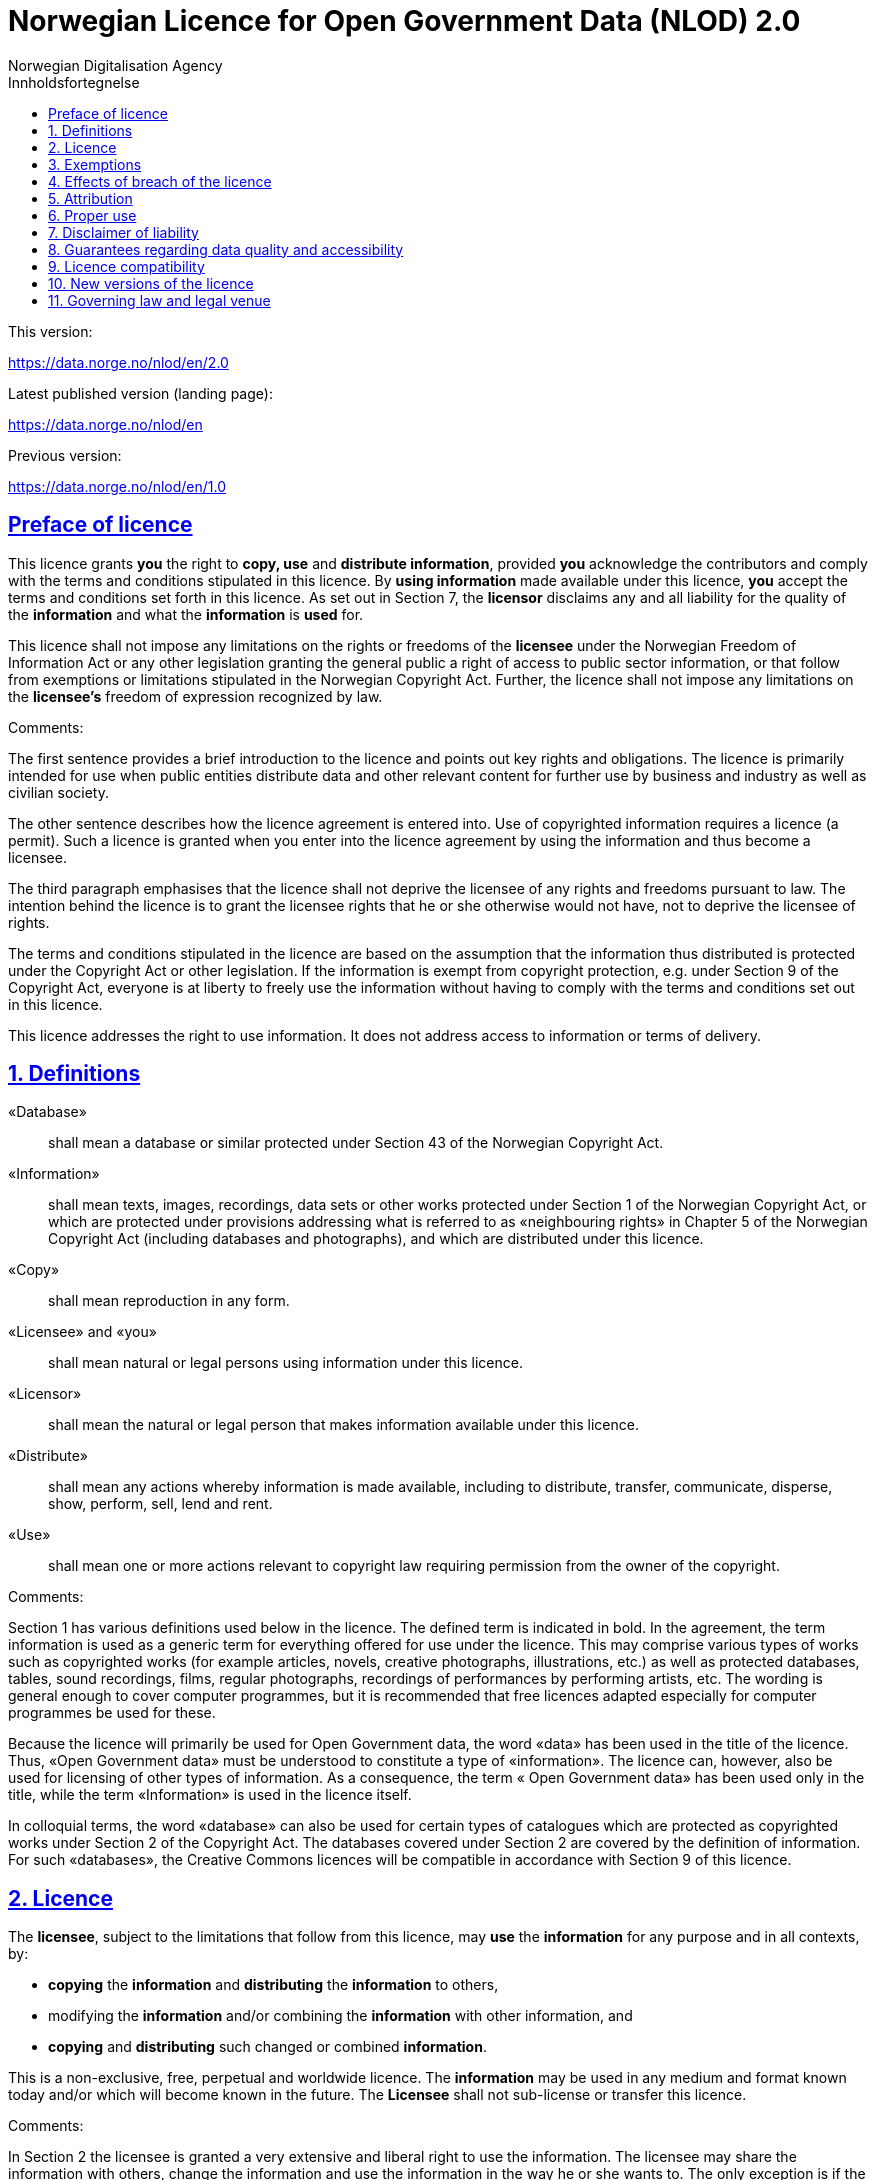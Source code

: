 = Norwegian Licence for Open Government Data (NLOD) 2.0
Norwegian Digitalisation Agency
:doctype: book
:docinfo:
:icons: font
:toc: left
:toc-title: Innholdsfortegnelse
:toclevels: 3
:sectlinks:

.This version:
https://data.norge.no/nlod/en/2.0

.Latest published version (landing page):
https://data.norge.no/nlod/en

.Previous version:
https://data.norge.no/nlod/en/1.0

== Preface of licence
This licence grants **you** the right to **copy, use** and **distribute information**, provided **you** acknowledge the contributors and comply with the terms and conditions stipulated in this licence. By **using information** made available under this licence, **you** accept the terms and conditions set forth in this licence. As set out in Section 7, the **licensor** disclaims any and all liability for the quality of the **information** and what the **information** is **used** for.

This licence shall not impose any limitations on the rights or freedoms of the **licensee** under the Norwegian Freedom of Information Act or any other legislation granting the general public a right of access to public sector information, or that follow from exemptions or limitations stipulated in the Norwegian Copyright Act. Further, the licence shall not impose any limitations on the **licensee's** freedom of expression recognized by law.

****
.Comments:
The first sentence provides a brief introduction to the licence and points out key rights and obligations. The licence is primarily intended for use when public entities distribute data and other relevant content for further use by business and industry as well as civilian society.

The other sentence describes how the licence agreement is entered into. Use of copyrighted information requires a licence (a permit). Such a licence is granted when you enter into the licence agreement by using the information and thus become a licensee.

The third paragraph emphasises that the licence shall not deprive the licensee of any rights and freedoms pursuant to law. The intention behind the licence is to grant the licensee rights that he or she otherwise would not have, not to deprive the licensee of rights.

The terms and conditions stipulated in the licence are based on the assumption that the information thus distributed is protected under the Copyright Act or other legislation. If the information is exempt from copyright protection, e.g. under Section 9 of the Copyright Act, everyone is at liberty to freely use the information without having to comply with the terms and conditions set out in this licence.

This licence addresses the right to use information. It does not address access to information or terms of delivery.
****

== 1. Definitions
«Database»:: shall mean a database or similar protected under Section 43 of the Norwegian Copyright Act.
«Information»:: shall mean texts, images, recordings, data sets or other works protected under Section 1 of the Norwegian Copyright Act, or which are protected under provisions addressing what is referred to as «neighbouring rights» in Chapter 5 of the Norwegian Copyright Act (including databases and photographs), and which are distributed under this licence.
«Copy»:: shall mean reproduction in any form.
«Licensee» and «you»:: shall mean natural or legal persons using information under this licence.
«Licensor»:: shall mean the natural or legal person that makes information available under this licence.
«Distribute»:: shall mean any actions whereby information is made available, including to distribute, transfer, communicate, disperse, show, perform, sell, lend and rent.
«Use»:: shall mean one or more actions relevant to copyright law requiring permission from the owner of the copyright.

****
.Comments:
Section 1 has various definitions used below in the licence. The defined term is indicated in bold. In the agreement, the term information is used as a generic term for everything offered for use under the licence. This may comprise various types of works such as copyrighted works (for example articles, novels, creative photographs, illustrations, etc.) as well as protected databases, tables, sound recordings, films, regular photographs, recordings of performances by performing artists, etc. The wording is general enough to cover computer programmes, but it is recommended that free licences adapted especially for computer programmes be used for these.

Because the licence will primarily be used for Open Government data, the word «data» has been used in the title of the licence. Thus, «Open Government data» must be understood to constitute a type of «information». The licence can, however, also be used for licensing of other types of information. As a consequence, the term « Open Government data» has been used only in the title, while the term «Information» is used in the licence itself.

In colloquial terms, the word «database» can also be used for certain types of catalogues which are protected as copyrighted works under Section 2 of the Copyright Act. The databases covered under Section 2 are covered by the definition of information. For such «databases», the Creative Commons licences will be compatible in accordance with Section 9 of this licence.
****

== 2. Licence
The **licensee**, subject to the limitations that follow from this licence, may **use** the **information** for any purpose and in all contexts, by:

* **copying** the **information** and **distributing** the **information** to others,
* modifying the **information** and/or combining the **information** with other information, and
* **copying** and **distributing** such changed or combined **information**.

This is a non-exclusive, free, perpetual and worldwide licence. The **information** may be used in any medium and format known today and/or which will become known in the future. The **Licensee** shall not sub-license or transfer this licence.

****
.Comments:
In Section 2 the licensee is granted a very extensive and liberal right to use the information. The licensee may share the information with others, change the information and use the information in the way he or she wants to. The only exception is if the licensor is not entitled to license the information under this licence; i.e. a mistake has been made. Please refer to Section 3 for further details.

In the last sentence it is specified that the licensee is not entitled to sub-license or transfer this licence. This entails that this licence does not grant the licensee permission to grant others permission to use the information. The licensee does not have permission to change the terms and conditions for use of the information. Although the licensee has the right to transfer the information under this licence, the party receiving such information must obtain permission from the original licensor to be able to use the information. In practice, this means that the terms and conditions of this licence apply regardless of whom you receive the information from.
****

== 3. Exemptions
The licence does not apply to and therefore does not grant a right to **use**:

* **information** which contains personal data covered by the Norwegian Personal Data Act unless there is a legitimate basis for the disclosure and further processing of the personal data
* **information** distributed in violation of a statutory obligation to observe confidentiality
* **information** excluded from public disclosure pursuant to law, including information deemed sensitive under the Norwegian National Security Act
* **information** subject to third party rights which the **licensor** is not authorised to license to the **licensee**
* **information** protected by intellectual property rights other than copyright and neighbouring rights in accordance with Chapter 5 of the Norwegian Copyright Act, such as trademarks, patents and design rights, but this does not entail an impediment to use **information** where the **licensor's** logo has been permanently integrated into the **information** or to attribute the origin of the **information** in accordance with the article below relating to attribution.

If the **licensor** has made available **information** not covered by the licence according to the above list, the **licensee** must cease all **use** of the **information** under the licence, and erase the **information** as soon as he or she becomes aware of or should have understood that the **information** is not covered by the licence.

****
.Comments:
This licence is to be used for information which can be re-used. It shall not and cannot be used for information exempt from public disclosure in any way. If such information has been distributed under this licence, it will be because a mistake has been made. The licence does not apply for information of this type. Thus, it is not permissible to use this type of information by virtue of the licence.

The licensee must be able to assume that the licensor has made a pre-assessment of whether the information can be distributed or not. However, it must be possible to hold the licensee responsible for distributing the information if the licensee should have understood that the information was distributed by mistake.

Publication of «information subject to third party rights which the licensor is not authorised to license to the licensee» entails that the licensor is not the owner of the copyright to the information and that he has not been granted a sufficient licence from the owner of the copyright.
****

== 4. Effects of breach of the licence
The licence is subject to the **licensee's** compliance with the terms and conditions of this licence. In the event that the **licensee** commits a breach of this licence, this will entail that the **licensee's** right to **use** the **information** will be revoked immediately without further notice. In case of such a breach, the **licensee** must immediately and without further notice take measures to cause the infringement to end. Because the right to **use** the **information** has been terminated, the **licensee** must cease all **use** of the **information** by virtue of the licence.

****
.Comments:
If the licensee does not fulfil the obligations under the licence agreement, the permit to use the information is revoked. The licensee must then cease to share and use the information. However, parties having received information from a party in breach of the licence may continue to use the information as long as their use is in conformity with the licence agreement.
****

== 5. Attribution
The **licensee** shall attribute the **licensor** as specified by the **licensor** and include a reference to this licence. To the extent practically possible, the **licensee** shall provide a link to both this licence and the source of the **information**.

If the **licensor** has not specified how attributions shall be made, the **licensee** shall normally state the following: «Contains data under the Norwegian licence for Open Government data **(NLOD)** distributed by [name of **licensor**]».

If the **licensor** has specified that the **information** shall only be available under a specific version of this licence, cf. Section 10, the **licensee** shall also state this.

If the **information** has been changed, the **licensee** must clearly indicate that changes have been made by the **licensee**.

****
.Comments:
This provision stipulates that the licensee must state the source of the information, and that this must be stated as specified in the licence if the licensor has not specified otherwise.

The provision that it must be «practically possible» to provide a link to this licence and to the source of the information entails, for example, that the licensee need not provide a link when the information is not distributed in an electronic format.

Thus, the licence requires an attribution statement, and describes how this is to be implemented, but it does not specify where this attribution statement must be positioned. This entails that the attribution statement need not be placed on the same page as the information, as it is sufficient that the reference to the source be placed on an «About» page, etc. It is also not a requirement that each individual data element be listed. Such a requirement would have rendered it difficult to comply with the attribution requirement in cases where data from several different sources are presented on a map, for example. The sources may instead be stated below the map, on an «About» page, etc. However, the reference to the source must not be hidden or difficult to find.

If the licensee has changed the information, this must be indicated, for example in this manner: «Contains data under the Norwegian licence for Open Government Data (NLOD) distributed by [name of licensor]. Nils Klim has changed the information by cross-cutting it with user-generated content.»
****

== 6. Proper use
The **licensee** shall not **use** the **information** in a manner that appears misleading nor present the **information** in a distorted or incorrect manner.

Neither the **licensor's** nor other contributors' names or trademarks must be used to support, recommend or market the **licensee** or any products or services using the **information**.

****
.Comments:
This provision addresses the fact that the licensee must use the information in a prudent manner. The information cannot be changed, for example, and then be presented as if it has not been changed. The requirement that the information not be presented in an incorrect manner, entails that the licensee must familiarize himself with how to correctly interpret and understand the information. If the data is misunderstood and/or used incorrectly, any incorrect elements must be remedied as soon as one becomes aware of or should have understood that the information has been presented in an incorrect manner.

This provision must also be viewed in the context of existing regulations relating to misleading marketing, deception, etc.
****

== 7. Disclaimer of liability
The **information** is licensed «as is». The **information** may contain errors and omissions. The **licensor** provides no warranties, including relating to the content and relevance of the **information**.

The **licensor** disclaims any liability for errors and defects associated with the **information** to the maximum extent permitted by law.

The **licensor** shall not be liable for direct or indirect losses as a result of use of the **information** or in connection with **copying** or further **distribution** of the **information**.

****
.Comments:
This provision addresses the fact that the licensor assumes no economic liability for the information. This entails, inter alia, that the licensor does not assume liability for the correctness or completeness of the information.

The licensor also does not assume liability for how the information is used or for the consequences of any use.

As the licence agreement does not address access to the information, the licensor also does not assume liability for the information being accessible. This provision has a wide scope and also applies to situations not listed here.
****

== 8. Guarantees regarding data quality and accessibility
This licence does not prevent the **licensor** from issuing supplementary statements regarding expected or intended data quality and accessibility. Such statements shall be regarded as indicative in nature and not binding on the part of the **licensor**. The disclaimers in Section 7 also apply in full for such indicative statements. Based on separate agreement, the **licensor** may provide guarantees and distribute the **information** on terms and conditions different from those set forth in this licence.

****
.Comments:
It follows from Section 8 that the licensor may provide supplementary statements regarding expected or intended data quality and accessibility. Such statements are indicative in nature and not binding for the licensor. They may be statements such as the following: «The information is normally updated at least once a month. We intend for the information to be accessible until 27 May 2664. We normally have an uptime of 99% measured in minutes per calendar month.»

If the licensee would like the licensor to warrant e.g. data quality and accessibility, such warranties must be made in a separate agreement between the licensor and the licensee.
****

== 9. Licence compatibility
If the **licensee** is to distribute an adapted or combined work based on **information** covered by this licence and some other work licensed under a **licence compatible by contract**, such distribution may be based on an appropriate **licence compatible by contract**, cf. the list below.

A **licence compatible by contract** shall mean the following licences:

* for all **information**: Open Government Licence (version 1.0, 2.0 and 3.0), Creative Commons Attribution Licence (international version 4.0 and norwegian version 4.0),
* for those parts of the **information** which do not constitute **databases**: Creative Commons Attribution Licence (generic version 1.0, 2.0, 2.5 and unported version 3.0) and Creative Commons Navngivelse 3.0 Norge,
* for those parts of the **information** which constitute **databases**: Open Data Commons Attribution License (version 1.0).
This provision does not prevent other licences from being compatible with this licence based on their content.

****
.Comments:
The purpose of this Section is to specify that information licensed under NLOD may be used together with information licensed under one of the licences listed. If a data set has been distributed under NLOD and another data set has been distributed under OGL or CC-BY 4.0, these may be combined and re-published under one of these licences.

Another example is if you use images covered by NLOD together with your own images and images under the Creative Commons Attribution Licence (CC-BY) in a collage. The entire collage may then be licensed under the CC-BY licence. In such a case, you must make sure to state the name of the licensor for the images originally licensed under NLOD, your own name, and the name of the licensor for the images under CC-BY as well as comply with the other licence terms and conditions.

This provision makes a distinction between rights linked to databases and other rights. If you distribute a database under a Creative Commons 3.0 licence, you may waive protection of the database, as it follows from Creative Commons (CC-BY 3.0 NO): «If the licensor has database rights or similar in pursuance of Section 43 of the (Norwegian) Copyright Act and EU’s Database Directive, the licensor waives these rights.» The licence is therefore not «compatible» with Creative Commons for databases per se. However, the licence agreement does not prevent the licensee from using individual elements / some content from the database. The provision on licence compatibility with Creative Commons may be applied for such elements.
****

== 10. New versions of the licence
The **licensee** may choose to use the **information** covered by this licence under any new versions of the Norwegian licence for Open Government data (NLOD) issued by the responsible ministry (currently the Ministry of Local Government and Modernisation) when these versions are final and official, unless the **licensor** when making the **information** available under this licence specifically has stated that solely version 2.0 of this licence may be used.

****
.Comments:
The Ministry of Local Government and Modernisation (or any ministry which subsequently assumes this responsibility) may issue new versions of the licence, for example based on new experience, a desire to cover new needs or to ensure compatibility with new or other relevant licences.

The licensee is entitled, but not obligated, to use the information under any new licences issued, unless the licensor has made the reservation that the information will solely be available under version 2.0 of the licence.

If the licensor has stated that only a specific version of the licence is to be used, this must also be stated by the licensee. This can be done by stating, for example: «Contains data under the Norwegian licence for Open Government Data (NLOD) distributed by [name of licensor], licensed solely under version 2.0 of the licence.»

To ensure the information does not become «stranded» under old terms and conditions and thus become «abandoned data», such reservations should only be used when absolutely necessary.
****

== 11. Governing law and legal venue
This licence, including its formation, and any disputes and claims arising in connection with or relating to this licence, shall be regulated by Norwegian law. The legal venue shall be the **licensor's** ordinary legal venue. The **licensor** may, with regard to intellectual proprietary rights, choose to pursue a claim at other competent legal venues and/or based on the laws of the country where the intellectual property rights are sought enforced.

****
.Comments:
As a point of departure, the licence agreement is subject to Norwegian law and legal proceedings must take place at the licensor's ordinary legal venue. For the Norwegian Government, this is Oslo District Court.

The information licensed may be used worldwide and by licensees from all parts of the world. In order to strengthen the enforcement, the licence also allows the licensor to pursue breaches of the licence at courts in other countries and also based on their copyright laws, etc.
****
